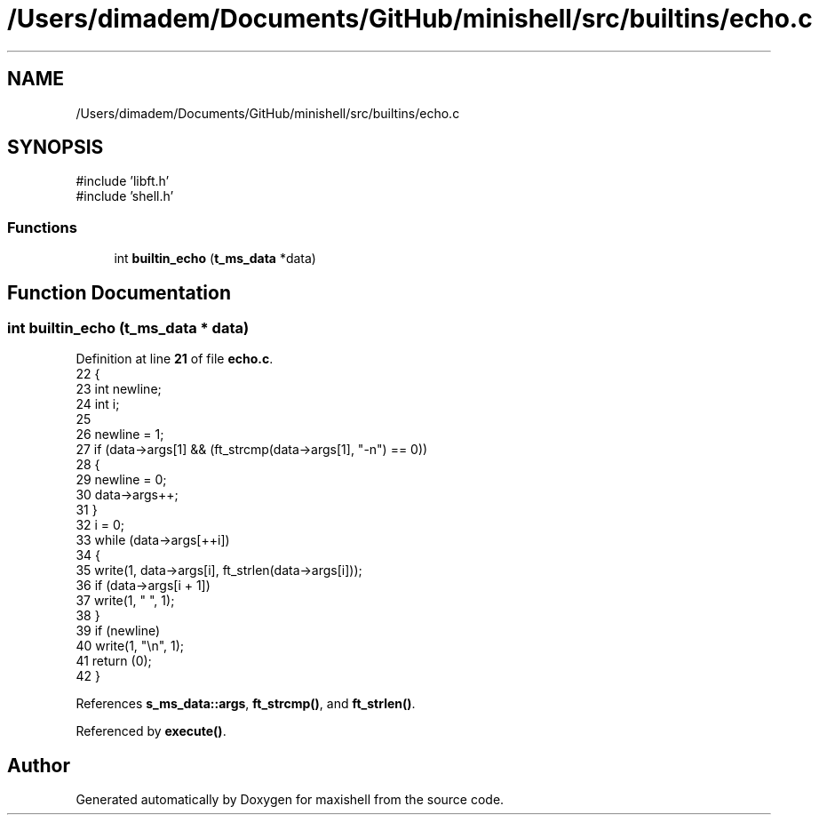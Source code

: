 .TH "/Users/dimadem/Documents/GitHub/minishell/src/builtins/echo.c" 3 "Version 1" "maxishell" \" -*- nroff -*-
.ad l
.nh
.SH NAME
/Users/dimadem/Documents/GitHub/minishell/src/builtins/echo.c
.SH SYNOPSIS
.br
.PP
\fR#include 'libft\&.h'\fP
.br
\fR#include 'shell\&.h'\fP
.br

.SS "Functions"

.in +1c
.ti -1c
.RI "int \fBbuiltin_echo\fP (\fBt_ms_data\fP *data)"
.br
.in -1c
.SH "Function Documentation"
.PP 
.SS "int builtin_echo (\fBt_ms_data\fP * data)"

.PP
Definition at line \fB21\fP of file \fBecho\&.c\fP\&.
.nf
22 {
23     int newline;
24     int i;
25 
26     newline = 1;
27     if (data\->args[1] && (ft_strcmp(data\->args[1], "\-n") == 0))
28     {
29         newline = 0;
30         data\->args++;
31     }
32     i = 0;
33     while (data\->args[++i])
34     {
35         write(1, data\->args[i], ft_strlen(data\->args[i]));
36         if (data\->args[i + 1])
37             write(1, " ", 1);
38     }
39     if (newline)
40         write(1, "\\n", 1);
41     return (0);
42 }
.PP
.fi

.PP
References \fBs_ms_data::args\fP, \fBft_strcmp()\fP, and \fBft_strlen()\fP\&.
.PP
Referenced by \fBexecute()\fP\&.
.SH "Author"
.PP 
Generated automatically by Doxygen for maxishell from the source code\&.
